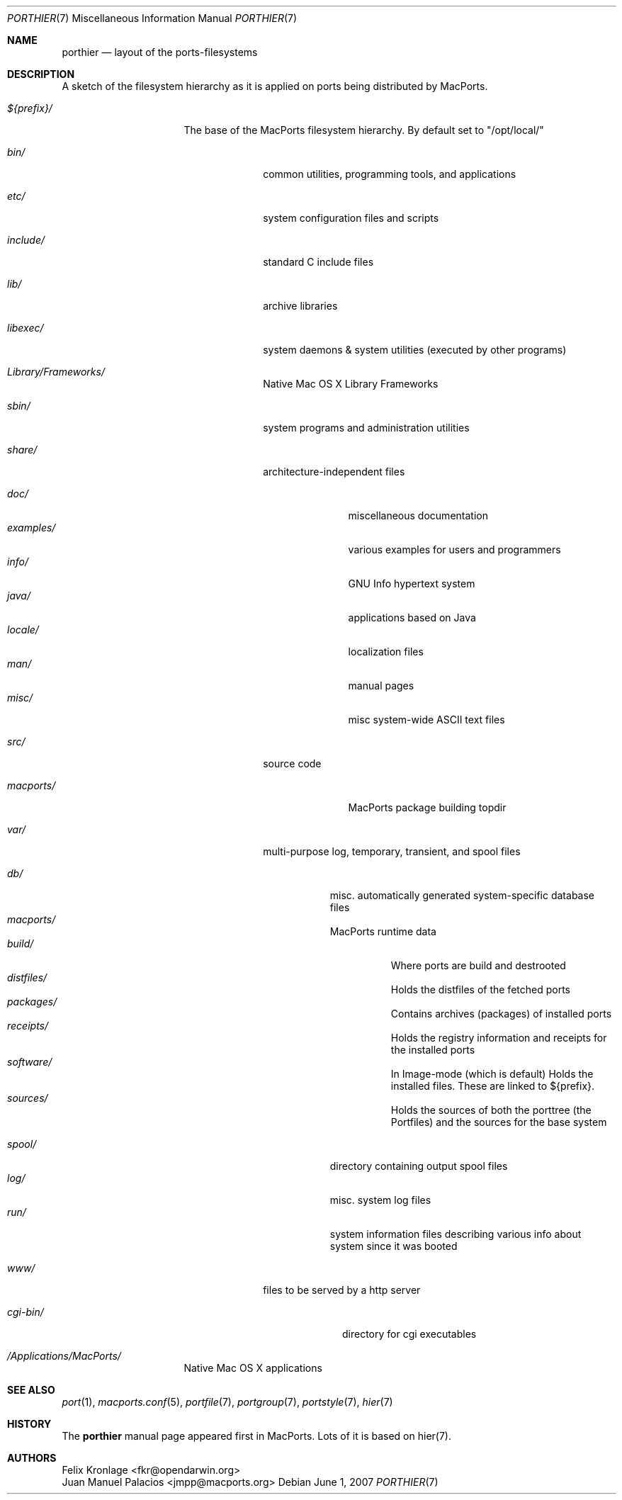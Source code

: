.\" Copyright (c) 1990, 1993
.\"	The Regents of the University of California.  All rights reserved.
.\"
.\" Redistribution and use in source and binary forms, with or without
.\" modification, are permitted provided that the following conditions
.\" are met:
.\" 1. Redistributions of source code must retain the above copyright
.\"    notice, this list of conditions and the following disclaimer.
.\" 2. Redistributions in binary form must reproduce the above copyright
.\"    notice, this list of conditions and the following disclaimer in the
.\"    documentation and/or other materials provided with the distribution.
.\" 3. Neither the name of the University nor the names of its contributors
.\"    may be used to endorse or promote products derived from this software
.\"    without specific prior written permission.
.\"
.\" THIS SOFTWARE IS PROVIDED BY THE REGENTS AND CONTRIBUTORS ``AS IS'' AND
.\" ANY EXPRESS OR IMPLIED WARRANTIES, INCLUDING, BUT NOT LIMITED TO, THE
.\" IMPLIED WARRANTIES OF MERCHANTABILITY AND FITNESS FOR A PARTICULAR PURPOSE
.\" ARE DISCLAIMED.  IN NO EVENT SHALL THE REGENTS OR CONTRIBUTORS BE LIABLE
.\" FOR ANY DIRECT, INDIRECT, INCIDENTAL, SPECIAL, EXEMPLARY, OR CONSEQUENTIAL
.\" DAMAGES (INCLUDING, BUT NOT LIMITED TO, PROCUREMENT OF SUBSTITUTE GOODS
.\" OR SERVICES; LOSS OF USE, DATA, OR PROFITS; OR BUSINESS INTERRUPTION)
.\" HOWEVER CAUSED AND ON ANY THEORY OF LIABILITY, WHETHER IN CONTRACT, STRICT
.\" LIABILITY, OR TORT (INCLUDING NEGLIGENCE OR OTHERWISE) ARISING IN ANY WAY
.\" OUT OF THE USE OF THIS SOFTWARE, EVEN IF ADVISED OF THE POSSIBILITY OF
.\" SUCH DAMAGE.
.\"
.\"	@(#)hier.7	8.1 (Berkeley) 6/5/93
.\" $FreeBSD: src/share/man/man7/hier.7,v 1.29.2.17 2003/01/13 21:43:50 ceri Exp $
.\" $Id$
.\"
.\" Take from FreeBSD and adjusted to MacPortss' needs.
.Dd June 1, 2007
.Dt PORTHIER 7
.Os
.Sh NAME
.Nm porthier
.Nd layout of the ports-filesystems
.Sh DESCRIPTION
A sketch of the filesystem hierarchy as it is applied on ports being distributed by MacPorts.
.Bl -tag -width "/Applications/"
.It Pa ${prefix}/
The base of the MacPorts filesystem hierarchy. By default set to "/opt/local/"
.Pp
.Bl -tag -width "include/"
.It Pa bin/
common utilities, programming tools, and applications
.It Pa etc/
system configuration files and scripts
.It Pa include/
standard C include files
.It Pa lib/
archive libraries
.It Pa libexec/
system daemons & system utilities (executed by other programs)
.It Pa Library/Frameworks/
Native Mac OS X Library Frameworks
.It Pa sbin/
system programs and administration utilities
.It Pa share/
architecture-independent files
.Pp
.Bl -tag -width "examples/" -compact
.It Pa doc/
miscellaneous documentation
.It Pa examples/
various examples for users and programmers
.It Pa info/
GNU Info hypertext system
.It Pa java/
applications based on Java
.It Pa locale/
localization files
.It Pa man/
manual pages
.It Pa misc/
misc system-wide ASCII text files
.El
.Pp
.It Pa src/
source code
.Pp
.Bl -tag -width "macports/" -compact
.It Pa macports/
MacPorts package building topdir
.Pp
.El
.It Pa var/
multi-purpose log, temporary, transient, and spool files
.Pp
.Bl -tag -width "spool/" -compact
.It Pa db/
misc. automatically generated system-specific database files
.It Pa macports/
MacPorts runtime data
.Bl -tag -width "build/" -compact
.It Pa build/
Where ports are build and destrooted
.It Pa distfiles/
Holds the distfiles of the fetched ports
.It Pa packages/
Contains archives (packages) of installed ports
.It Pa receipts/
Holds the registry information and receipts for the installed ports
.It Pa software/
In Image-mode (which is default) Holds the installed files. These
are linked to ${prefix}.
.It Pa sources/
Holds the sources of both the porttree (the Portfiles) and the
sources for the base system
.Pp
.El
.It Pa spool/
directory containing output spool files
.It Pa log/
misc. system log files
.It Pa run/
system information files describing various info about
system since it was booted
.El
.Pp
.It Pa www/
files to be served by a http server
.Pp
.Bl -tag -width "cgi-bin/" -compact
.It Pa cgi-bin/
directory for cgi executables
.El
.El
.It Pa /Applications/MacPorts/
Native Mac OS X applications
.Pp
.El
.El
.Sh SEE ALSO
.Xr port 1 ,
.Xr macports.conf 5 ,
.Xr portfile 7 ,
.Xr portgroup 7 ,
.Xr portstyle 7 ,
.Xr hier 7
.Sh HISTORY
The
.Nm
manual page appeared first in MacPorts. Lots of it is based on hier(7).
.Sh AUTHORS
.An "Felix Kronlage" Aq fkr@opendarwin.org
.An "Juan Manuel Palacios" Aq jmpp@macports.org
